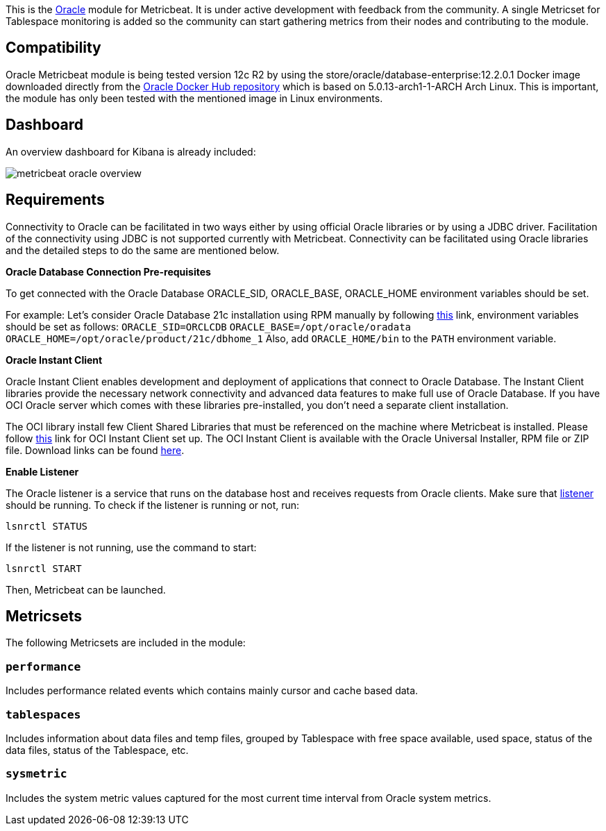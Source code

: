 This is the https://www.oracle.com[Oracle] module for Metricbeat. It is under active development with feedback from the community. A single Metricset for Tablespace monitoring is added so the community can start gathering metrics from their nodes and contributing to the module.

[float]
== Compatibility
Oracle Metricbeat module is being tested version 12c R2 by using the store/oracle/database-enterprise:12.2.0.1 Docker image downloaded directly from the https://hub.docker.com/_/oracle-database-enterprise-edition[Oracle Docker Hub repository]
which is based on 5.0.13-arch1-1-ARCH Arch Linux. This is important, the module has only been tested with the mentioned image in Linux environments.

[float]
== Dashboard
An overview dashboard for Kibana is already included:

image::./images/metricbeat-oracle-overview.png[]

[float]

== Requirements

Connectivity to Oracle can be facilitated in two ways either by using official Oracle libraries or by using a JDBC driver. Facilitation of the connectivity using JDBC is not supported currently with Metricbeat. Connectivity can be facilitated using Oracle libraries and the detailed steps to do the same are mentioned below.

*Oracle Database Connection Pre-requisites*

To get connected with the Oracle Database ORACLE_SID, ORACLE_BASE, ORACLE_HOME environment variables should be set.

For example: Let’s consider Oracle Database 21c installation using RPM manually by following https://docs.oracle.com/en/database/oracle/oracle-database/21/ladbi/running-rpm-packages-to-install-oracle-database.html[this] link, environment variables should be set as follows:
    `ORACLE_SID=ORCLCDB`
    `ORACLE_BASE=/opt/oracle/oradata`
    `ORACLE_HOME=/opt/oracle/product/21c/dbhome_1`
Also, add `ORACLE_HOME/bin` to the `PATH` environment variable.

*Oracle Instant Client*

Oracle Instant Client enables development and deployment of applications that connect to Oracle Database. The Instant Client libraries provide the necessary network connectivity and advanced data features to make full use of Oracle Database. If you have OCI Oracle server which comes with these libraries pre-installed, you don't need a separate client installation.

The OCI library install few Client Shared Libraries that must be referenced on the machine where Metricbeat is installed. Please follow https://docs.oracle.com/en/database/oracle/oracle-database/21/lacli/install-instant-client-using-zip.html#GUID-D3DCB4FB-D3CA-4C25-BE48-3A1FB5A22E84[this] link for OCI Instant Client set up. The OCI Instant Client is available with the Oracle Universal Installer, RPM file or ZIP file. Download links can be found https://www.oracle.com/database/technologies/instant-client/downloads.html[here].

*Enable Listener*

The Oracle listener is a service that runs on the database host and receives requests from Oracle clients. Make sure that https://docs.oracle.com/cd/B19306_01/network.102/b14213/lsnrctl.htm[listener] should be running. 
To check if the listener is running or not, run: 

`lsnrctl STATUS`

If the listener is not running, use the command to start:

`lsnrctl START`

Then, Metricbeat can be launched.

[float]
== Metricsets

The following Metricsets are included in the module:

[float]
=== `performance`

Includes performance related events which contains mainly cursor and cache based data.

[float]
=== `tablespaces`

Includes information about data files and temp files, grouped by Tablespace with free space available, used space, status of the data files, status of the Tablespace, etc.

[float]

=== `sysmetric`

Includes the system metric values captured for the most current time interval from Oracle system metrics.
